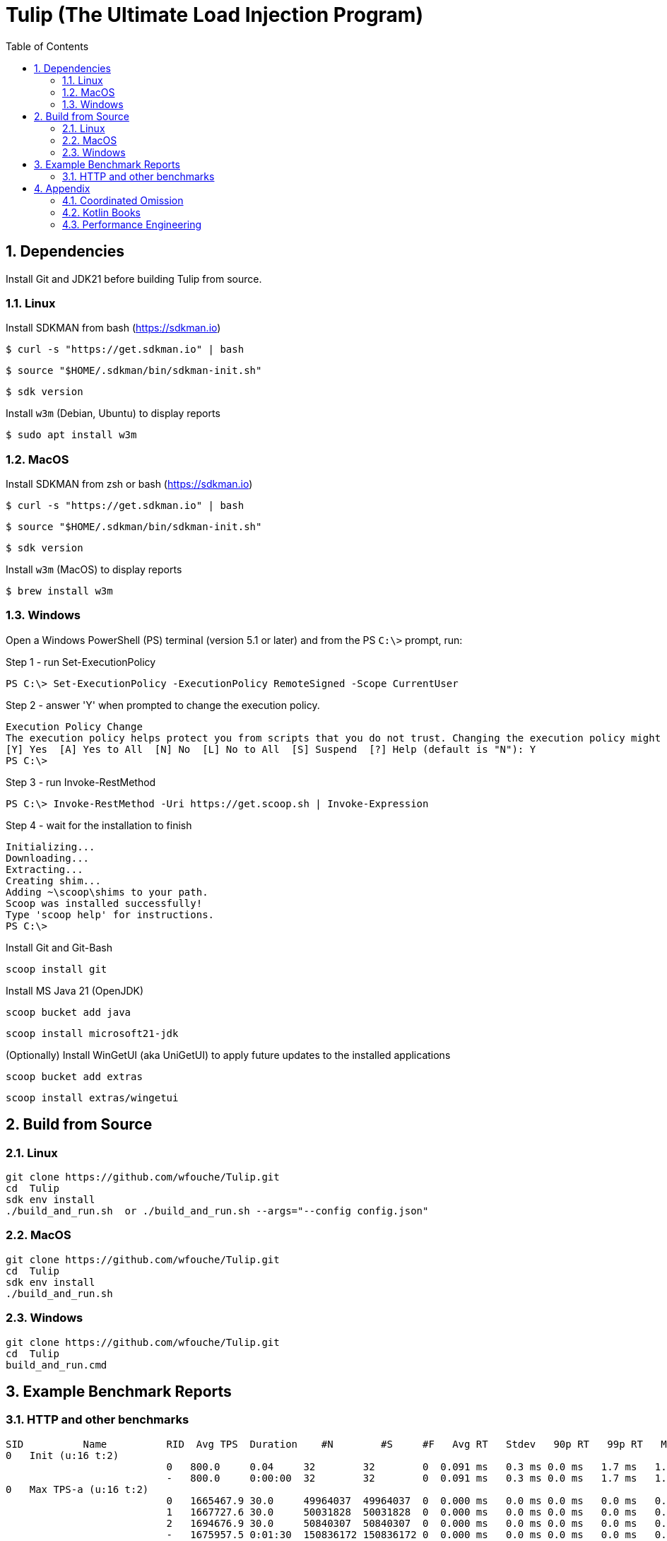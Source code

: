 = Tulip (The Ultimate Load Injection Program)
:sectnums:
:toc:

== Dependencies

Install Git and JDK21 before building Tulip from source.

=== Linux

Install SDKMAN from bash (https://sdkman.io)
----
$ curl -s "https://get.sdkman.io" | bash
----

----
$ source "$HOME/.sdkman/bin/sdkman-init.sh"
----

----
$ sdk version
----

Install `w3m` (Debian, Ubuntu) to display reports
----
$ sudo apt install w3m
----

=== MacOS

Install SDKMAN from zsh or bash (https://sdkman.io)
----
$ curl -s "https://get.sdkman.io" | bash
----

----
$ source "$HOME/.sdkman/bin/sdkman-init.sh"
----

----
$ sdk version
----

Install `w3m` (MacOS) to display reports
----
$ brew install w3m
----

=== Windows

Open a Windows PowerShell (PS) terminal (version 5.1 or later) and from the PS `C:\>` prompt, run:

.Step 1 - run Set-ExecutionPolicy
----
PS C:\> Set-ExecutionPolicy -ExecutionPolicy RemoteSigned -Scope CurrentUser
----
.Step 2 - answer 'Y' when prompted to change the execution policy.
----
Execution Policy Change
The execution policy helps protect you from scripts that you do not trust. Changing the execution policy might expose you to the security risks described in the about_Execution_Policies help topic at https:/go.microsoft.com/fwlink/?LinkID=135170. Do you want to change the execution policy?
[Y] Yes  [A] Yes to All  [N] No  [L] No to All  [S] Suspend  [?] Help (default is "N"): Y
PS C:\>
----

.Step 3 - run Invoke-RestMethod
----
PS C:\> Invoke-RestMethod -Uri https://get.scoop.sh | Invoke-Expression
----

.Step 4 - wait for the installation to finish
----
Initializing...
Downloading...
Extracting...
Creating shim...
Adding ~\scoop\shims to your path.
Scoop was installed successfully!
Type 'scoop help' for instructions.
PS C:\>
----

Install Git and Git-Bash

[source,cmd]
----
scoop install git
----

Install MS Java 21 (OpenJDK)
----
scoop bucket add java
----

----
scoop install microsoft21-jdk
----

(Optionally) Install WinGetUI (aka UniGetUI) to apply future updates to the installed applications
----
scoop bucket add extras
----
----
scoop install extras/wingetui
----

== Build from Source

=== Linux

----
git clone https://github.com/wfouche/Tulip.git
cd  Tulip
sdk env install
./build_and_run.sh  or ./build_and_run.sh --args="--config config.json"
----

=== MacOS

----
git clone https://github.com/wfouche/Tulip.git
cd  Tulip
sdk env install
./build_and_run.sh
----

=== Windows

----
git clone https://github.com/wfouche/Tulip.git
cd  Tulip
build_and_run.cmd
----

== Example Benchmark Reports

=== HTTP and other benchmarks

[source,text,options=nowrap]
----
SID          Name          RID  Avg TPS  Duration    #N        #S     #F   Avg RT   Stdev   90p RT   99p RT   Max RT      Max RT Timestamp
0   Init (u:16 t:2)
                           0   800.0     0.04     32        32        0  0.091 ms   0.3 ms 0.0 ms   1.7 ms   1.7 ms   2024-07-15 15:51:59.492
                           -   800.0     0:00:00  32        32        0  0.091 ms   0.3 ms 0.0 ms   1.7 ms   1.7 ms   2024-07-15 15:51:59.492
0   Max TPS-a (u:16 t:2)
                           0   1665467.9 30.0     49964037  49964037  0  0.000 ms   0.0 ms 0.0 ms   0.0 ms   0.3 ms   2024-07-15 15:53:15.206
                           1   1667727.6 30.0     50031828  50031828  0  0.000 ms   0.0 ms 0.0 ms   0.0 ms   0.1 ms   2024-07-15 15:53:41.205
                           2   1694676.9 30.0     50840307  50840307  0  0.000 ms   0.0 ms 0.0 ms   0.0 ms   0.1 ms   2024-07-15 15:54:07.007
                           -   1675957.5 0:01:30  150836172 150836172 0  0.000 ms   0.0 ms 0.0 ms   0.0 ms   0.3 ms   2024-07-15 15:53:15.206
0   Max TPS-b (u:16 t:2)
                           0   999999.9  30.0     29999998  29999998  0  0.000 ms   0.0 ms 0.0 ms   0.0 ms   0.1 ms   2024-07-15 15:55:25.651
                           1   999999.9  30.0     29999998  29999998  0  0.000 ms   0.0 ms 0.0 ms   0.0 ms   0.3 ms   2024-07-15 15:55:56.344
                           2   1000000.0 30.0     29999999  29999999  0  0.000 ms   0.0 ms 0.0 ms   0.0 ms   0.1 ms   2024-07-15 15:56:20.129
                           -   999999.9  0:01:30  89999995  89999995  0  0.000 ms   0.0 ms 0.0 ms   0.0 ms   0.3 ms   2024-07-15 15:55:56.344
0   Fixed TPS-a (u:16 t:2)
                           0   100.0     30.0     3001      3001      0  12.098 ms  8.3 ms 25.2 ms  28.3 ms  28.3 ms  2024-07-15 15:57:25.505
                           1   100.0     30.0     3001      3001      0  12.228 ms  8.2 ms 24.3 ms  28.2 ms  28.2 ms  2024-07-15 15:58:10.754
                           2   100.0     30.0     3001      3001      0  12.085 ms  8.3 ms 25.2 ms  28.2 ms  28.2 ms  2024-07-15 15:58:19.769
                           3   100.0     30.0     3001      3001      0  11.969 ms  8.2 ms 24.3 ms  28.2 ms  28.2 ms  2024-07-15 15:58:45.324
                           -   100.0     0:02:00  12004     12004     0  12.065 ms  8.2 ms 25.1 ms  28.2 ms  28.3 ms  2024-07-15 15:57:25.505
0   Fixed TPS-b (u:16 t:2)
                           0   100.0     30.0     3001      3001      0  10.164 ms  0.0 ms 10.2 ms  10.3 ms  10.4 ms  2024-07-15 16:00:02.683
                           1   100.0     30.0     3001      3001      0  10.161 ms  0.0 ms 10.2 ms  10.3 ms  10.5 ms  2024-07-15 16:00:24.831
                           2   100.0     30.0     3001      3001      0  10.164 ms  0.0 ms 10.2 ms  10.3 ms  10.4 ms  2024-07-15 16:01:14.871
                           3   100.0     30.0     3001      3001      0  10.162 ms  0.0 ms 10.2 ms  10.3 ms  10.4 ms  2024-07-15 16:01:35.099
                           -   100.0     0:02:00  12004     12004     0  10.135 ms  0.0 ms 10.2 ms  10.2 ms  10.5 ms  2024-07-15 16:00:24.831
0   HTTP-a (u:16 t:2)
                           0   10318.8   30.0     309563    309563    0  0.189 ms   0.0 ms 0.2 ms   0.3 ms   2.1 ms   2024-07-15 16:02:40.101
                           1   10258.9   30.0     307767    307767    0  0.191 ms   0.0 ms 0.2 ms   0.3 ms   2.1 ms   2024-07-15 16:02:54.871
                           2   10183.7   30.0     305510    305510    0  0.192 ms   0.0 ms 0.2 ms   0.3 ms   1.3 ms   2024-07-15 16:03:24.922
                           -   10253.8   0:01:30  922840    922840    0  0.191 ms   0.0 ms 0.2 ms   0.3 ms   2.1 ms   2024-07-15 16:02:40.101
0   HTTP-b (u:16 t:2)
                           0   1250.0    30.0     37501     37501     0  0.658 ms   0.1 ms 0.8 ms   0.9 ms   3.3 ms   2024-07-15 16:04:31.867
                           1   1250.0    30.0     37501     37501     0  0.654 ms   0.1 ms 0.8 ms   0.9 ms   3.4 ms   2024-07-15 16:05:16.513
                           2   1250.0    30.0     37501     37501     0  0.650 ms   0.1 ms 0.8 ms   0.9 ms   3.4 ms   2024-07-15 16:05:29.938
                           -   1250.0    0:01:30  112503    112503    0  0.652 ms   0.1 ms 0.8 ms   0.9 ms   3.4 ms   2024-07-15 16:05:29.938
0   Shutdown (u:16 t:2)
                           0   9.9       1.61     16        16        0  100.352 ms 0.3 ms 100.9 ms 101.2 ms 101.2 ms 2024-07-15 16:06:05.048
                           -   9.9       0:00:01  16        16        0  100.128 ms 0.3 ms 100.4 ms 100.9 ms 101.2 ms 2024-07-15 16:06:05.048

----

== Appendix

=== Coordinated Omission

Tulip compensates for back-pressure from the system under test and adjusts the measured service times accordingly:

* https://redhatperf.github.io/post/coordinated-omission/

=== Kotlin Books

* https://www.manning.com/books/kotlin-in-action[Kotlin in Action, 1st Edition]
* https://typealias.com/start/[Kotlin: An Illustrated Guide]

=== Performance Engineering

* "Stop Rate Limiting! Capacity Management Done Right" by Jon Moore
** https://www.youtube.com/watch?v=m64SWl9bfvk
